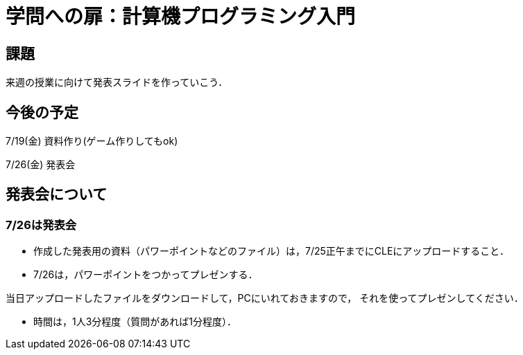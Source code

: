= 学問への扉：計算機プログラミング入門



== 課題

来週の授業に向けて発表スライドを作っていこう．

== 今後の予定

7/19(金) 資料作り(ゲーム作りしてもok)

7/26(金) 発表会


== 発表会について

=== 7/26は発表会

- 作成した発表用の資料（パワーポイントなどのファイル）は，7/25正午までにCLEにアップロードすること．
- 7/26は，パワーポイントをつかってプレゼンする．

当日アップロードしたファイルをダウンロードして，PCにいれておきますので，
それを使ってプレゼンしてください．

- 時間は，1人3分程度（質問があれば1分程度）．
